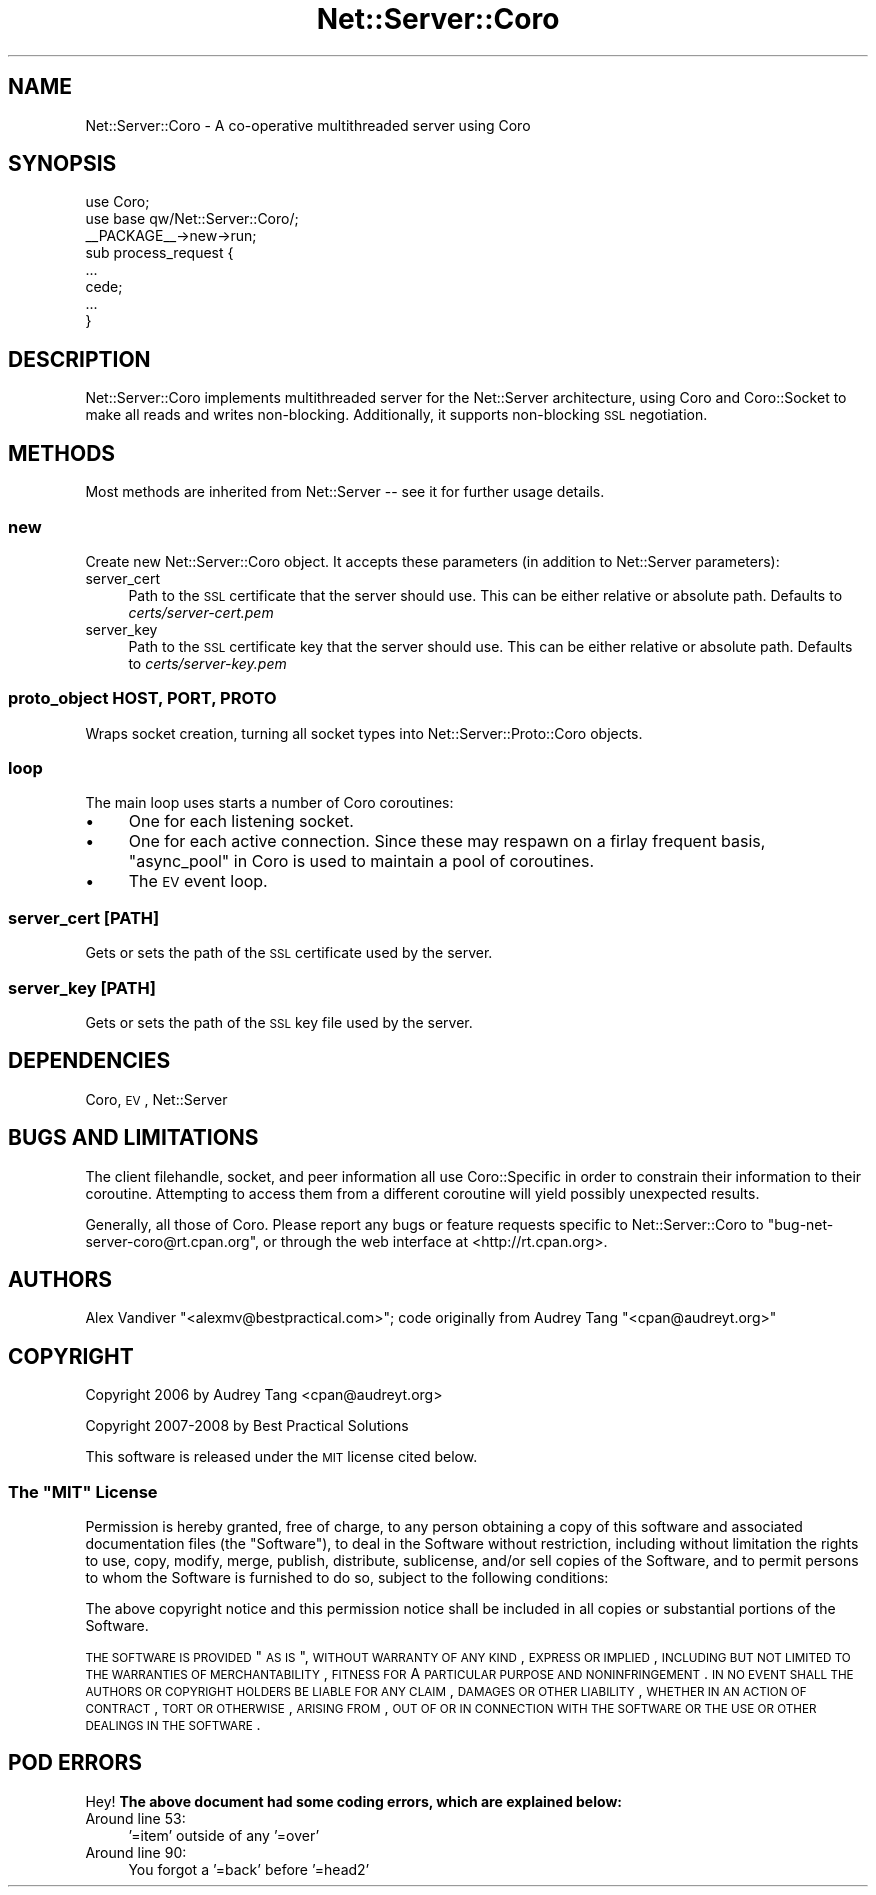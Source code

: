 .\" Automatically generated by Pod::Man 2.22 (Pod::Simple 3.07)
.\"
.\" Standard preamble:
.\" ========================================================================
.de Sp \" Vertical space (when we can't use .PP)
.if t .sp .5v
.if n .sp
..
.de Vb \" Begin verbatim text
.ft CW
.nf
.ne \\$1
..
.de Ve \" End verbatim text
.ft R
.fi
..
.\" Set up some character translations and predefined strings.  \*(-- will
.\" give an unbreakable dash, \*(PI will give pi, \*(L" will give a left
.\" double quote, and \*(R" will give a right double quote.  \*(C+ will
.\" give a nicer C++.  Capital omega is used to do unbreakable dashes and
.\" therefore won't be available.  \*(C` and \*(C' expand to `' in nroff,
.\" nothing in troff, for use with C<>.
.tr \(*W-
.ds C+ C\v'-.1v'\h'-1p'\s-2+\h'-1p'+\s0\v'.1v'\h'-1p'
.ie n \{\
.    ds -- \(*W-
.    ds PI pi
.    if (\n(.H=4u)&(1m=24u) .ds -- \(*W\h'-12u'\(*W\h'-12u'-\" diablo 10 pitch
.    if (\n(.H=4u)&(1m=20u) .ds -- \(*W\h'-12u'\(*W\h'-8u'-\"  diablo 12 pitch
.    ds L" ""
.    ds R" ""
.    ds C` ""
.    ds C' ""
'br\}
.el\{\
.    ds -- \|\(em\|
.    ds PI \(*p
.    ds L" ``
.    ds R" ''
'br\}
.\"
.\" Escape single quotes in literal strings from groff's Unicode transform.
.ie \n(.g .ds Aq \(aq
.el       .ds Aq '
.\"
.\" If the F register is turned on, we'll generate index entries on stderr for
.\" titles (.TH), headers (.SH), subsections (.SS), items (.Ip), and index
.\" entries marked with X<> in POD.  Of course, you'll have to process the
.\" output yourself in some meaningful fashion.
.ie \nF \{\
.    de IX
.    tm Index:\\$1\t\\n%\t"\\$2"
..
.    nr % 0
.    rr F
.\}
.el \{\
.    de IX
..
.\}
.\"
.\" Accent mark definitions (@(#)ms.acc 1.5 88/02/08 SMI; from UCB 4.2).
.\" Fear.  Run.  Save yourself.  No user-serviceable parts.
.    \" fudge factors for nroff and troff
.if n \{\
.    ds #H 0
.    ds #V .8m
.    ds #F .3m
.    ds #[ \f1
.    ds #] \fP
.\}
.if t \{\
.    ds #H ((1u-(\\\\n(.fu%2u))*.13m)
.    ds #V .6m
.    ds #F 0
.    ds #[ \&
.    ds #] \&
.\}
.    \" simple accents for nroff and troff
.if n \{\
.    ds ' \&
.    ds ` \&
.    ds ^ \&
.    ds , \&
.    ds ~ ~
.    ds /
.\}
.if t \{\
.    ds ' \\k:\h'-(\\n(.wu*8/10-\*(#H)'\'\h"|\\n:u"
.    ds ` \\k:\h'-(\\n(.wu*8/10-\*(#H)'\`\h'|\\n:u'
.    ds ^ \\k:\h'-(\\n(.wu*10/11-\*(#H)'^\h'|\\n:u'
.    ds , \\k:\h'-(\\n(.wu*8/10)',\h'|\\n:u'
.    ds ~ \\k:\h'-(\\n(.wu-\*(#H-.1m)'~\h'|\\n:u'
.    ds / \\k:\h'-(\\n(.wu*8/10-\*(#H)'\z\(sl\h'|\\n:u'
.\}
.    \" troff and (daisy-wheel) nroff accents
.ds : \\k:\h'-(\\n(.wu*8/10-\*(#H+.1m+\*(#F)'\v'-\*(#V'\z.\h'.2m+\*(#F'.\h'|\\n:u'\v'\*(#V'
.ds 8 \h'\*(#H'\(*b\h'-\*(#H'
.ds o \\k:\h'-(\\n(.wu+\w'\(de'u-\*(#H)/2u'\v'-.3n'\*(#[\z\(de\v'.3n'\h'|\\n:u'\*(#]
.ds d- \h'\*(#H'\(pd\h'-\w'~'u'\v'-.25m'\f2\(hy\fP\v'.25m'\h'-\*(#H'
.ds D- D\\k:\h'-\w'D'u'\v'-.11m'\z\(hy\v'.11m'\h'|\\n:u'
.ds th \*(#[\v'.3m'\s+1I\s-1\v'-.3m'\h'-(\w'I'u*2/3)'\s-1o\s+1\*(#]
.ds Th \*(#[\s+2I\s-2\h'-\w'I'u*3/5'\v'-.3m'o\v'.3m'\*(#]
.ds ae a\h'-(\w'a'u*4/10)'e
.ds Ae A\h'-(\w'A'u*4/10)'E
.    \" corrections for vroff
.if v .ds ~ \\k:\h'-(\\n(.wu*9/10-\*(#H)'\s-2\u~\d\s+2\h'|\\n:u'
.if v .ds ^ \\k:\h'-(\\n(.wu*10/11-\*(#H)'\v'-.4m'^\v'.4m'\h'|\\n:u'
.    \" for low resolution devices (crt and lpr)
.if \n(.H>23 .if \n(.V>19 \
\{\
.    ds : e
.    ds 8 ss
.    ds o a
.    ds d- d\h'-1'\(ga
.    ds D- D\h'-1'\(hy
.    ds th \o'bp'
.    ds Th \o'LP'
.    ds ae ae
.    ds Ae AE
.\}
.rm #[ #] #H #V #F C
.\" ========================================================================
.\"
.IX Title "Net::Server::Coro 3"
.TH Net::Server::Coro 3 "2011-10-29" "perl v5.10.1" "User Contributed Perl Documentation"
.\" For nroff, turn off justification.  Always turn off hyphenation; it makes
.\" way too many mistakes in technical documents.
.if n .ad l
.nh
.SH "NAME"
Net::Server::Coro \- A co\-operative multithreaded server using Coro
.SH "SYNOPSIS"
.IX Header "SYNOPSIS"
.Vb 2
\&    use Coro;
\&    use base qw/Net::Server::Coro/;
\&
\&    _\|_PACKAGE_\|_\->new\->run;
\&
\&    sub process_request {
\&       ...
\&       cede;
\&       ...
\&    }
.Ve
.SH "DESCRIPTION"
.IX Header "DESCRIPTION"
Net::Server::Coro implements multithreaded server for the
Net::Server architecture, using Coro and Coro::Socket to make
all reads and writes non-blocking.  Additionally, it supports
non-blocking \s-1SSL\s0 negotiation.
.SH "METHODS"
.IX Header "METHODS"
Most methods are inherited from Net::Server \*(-- see it for further
usage details.
.SS "new"
.IX Subsection "new"
Create new Net::Server::Coro object. It accepts these parameters (in
addition to Net::Server parameters):
.IP "server_cert" 4
.IX Item "server_cert"
Path to the \s-1SSL\s0 certificate that the server should use. This can be
either relative or absolute path.  Defaults to
\&\fIcerts/server\-cert.pem\fR
.IP "server_key" 4
.IX Item "server_key"
Path to the \s-1SSL\s0 certificate key that the server should use. This can
be either relative or absolute path.  Defaults to
\&\fIcerts/server\-key.pem\fR
.SS "proto_object \s-1HOST\s0, \s-1PORT\s0, \s-1PROTO\s0"
.IX Subsection "proto_object HOST, PORT, PROTO"
Wraps socket creation, turning all socket types into
Net::Server::Proto::Coro objects.
.SS "loop"
.IX Subsection "loop"
The main loop uses starts a number of Coro coroutines:
.IP "\(bu" 4
One for each listening socket.
.IP "\(bu" 4
One for each active connection.  Since these may respawn on a firlay
frequent basis, \*(L"async_pool\*(R" in Coro is used to maintain a pool of
coroutines.
.IP "\(bu" 4
The \s-1EV\s0 event loop.
.SS "server_cert [\s-1PATH\s0]"
.IX Subsection "server_cert [PATH]"
Gets or sets the path of the \s-1SSL\s0 certificate used by the server.
.SS "server_key [\s-1PATH\s0]"
.IX Subsection "server_key [PATH]"
Gets or sets the path of the \s-1SSL\s0 key file used by the server.
.SH "DEPENDENCIES"
.IX Header "DEPENDENCIES"
Coro, \s-1EV\s0, Net::Server
.SH "BUGS AND LIMITATIONS"
.IX Header "BUGS AND LIMITATIONS"
The client filehandle, socket, and peer information all use
Coro::Specific in order to constrain their information to their
coroutine.  Attempting to access them from a different coroutine will
yield possibly unexpected results.
.PP
Generally, all those of Coro.  Please report any bugs or feature
requests specific to Net::Server::Coro to
\&\f(CW\*(C`bug\-net\-server\-coro@rt.cpan.org\*(C'\fR, or through the web interface at
<http://rt.cpan.org>.
.SH "AUTHORS"
.IX Header "AUTHORS"
Alex Vandiver \f(CW\*(C`<alexmv@bestpractical.com>\*(C'\fR; code originally from
Audrey Tang \f(CW\*(C`<cpan@audreyt.org>\*(C'\fR
.SH "COPYRIGHT"
.IX Header "COPYRIGHT"
Copyright 2006 by Audrey Tang <cpan@audreyt.org>
.PP
Copyright 2007\-2008 by Best Practical Solutions
.PP
This software is released under the \s-1MIT\s0 license cited below.
.ie n .SS "The ""\s-1MIT\s0"" License"
.el .SS "The ``\s-1MIT\s0'' License"
.IX Subsection "The MIT License"
Permission is hereby granted, free of charge, to any person obtaining
a copy of this software and associated documentation files (the
\&\*(L"Software\*(R"), to deal in the Software without restriction, including
without limitation the rights to use, copy, modify, merge, publish,
distribute, sublicense, and/or sell copies of the Software, and to
permit persons to whom the Software is furnished to do so, subject to
the following conditions:
.PP
The above copyright notice and this permission notice shall be
included in all copies or substantial portions of the Software.
.PP
\&\s-1THE\s0 \s-1SOFTWARE\s0 \s-1IS\s0 \s-1PROVIDED\s0 \*(L"\s-1AS\s0 \s-1IS\s0\*(R", \s-1WITHOUT\s0 \s-1WARRANTY\s0 \s-1OF\s0 \s-1ANY\s0 \s-1KIND\s0,
\&\s-1EXPRESS\s0 \s-1OR\s0 \s-1IMPLIED\s0, \s-1INCLUDING\s0 \s-1BUT\s0 \s-1NOT\s0 \s-1LIMITED\s0 \s-1TO\s0 \s-1THE\s0 \s-1WARRANTIES\s0 \s-1OF\s0
\&\s-1MERCHANTABILITY\s0, \s-1FITNESS\s0 \s-1FOR\s0 A \s-1PARTICULAR\s0 \s-1PURPOSE\s0 \s-1AND\s0
\&\s-1NONINFRINGEMENT\s0. \s-1IN\s0 \s-1NO\s0 \s-1EVENT\s0 \s-1SHALL\s0 \s-1THE\s0 \s-1AUTHORS\s0 \s-1OR\s0 \s-1COPYRIGHT\s0 \s-1HOLDERS\s0 \s-1BE\s0
\&\s-1LIABLE\s0 \s-1FOR\s0 \s-1ANY\s0 \s-1CLAIM\s0, \s-1DAMAGES\s0 \s-1OR\s0 \s-1OTHER\s0 \s-1LIABILITY\s0, \s-1WHETHER\s0 \s-1IN\s0 \s-1AN\s0 \s-1ACTION\s0
\&\s-1OF\s0 \s-1CONTRACT\s0, \s-1TORT\s0 \s-1OR\s0 \s-1OTHERWISE\s0, \s-1ARISING\s0 \s-1FROM\s0, \s-1OUT\s0 \s-1OF\s0 \s-1OR\s0 \s-1IN\s0 \s-1CONNECTION\s0
\&\s-1WITH\s0 \s-1THE\s0 \s-1SOFTWARE\s0 \s-1OR\s0 \s-1THE\s0 \s-1USE\s0 \s-1OR\s0 \s-1OTHER\s0 \s-1DEALINGS\s0 \s-1IN\s0 \s-1THE\s0 \s-1SOFTWARE\s0.
.SH "POD ERRORS"
.IX Header "POD ERRORS"
Hey! \fBThe above document had some coding errors, which are explained below:\fR
.IP "Around line 53:" 4
.IX Item "Around line 53:"
\&'=item' outside of any '=over'
.IP "Around line 90:" 4
.IX Item "Around line 90:"
You forgot a '=back' before '=head2'
